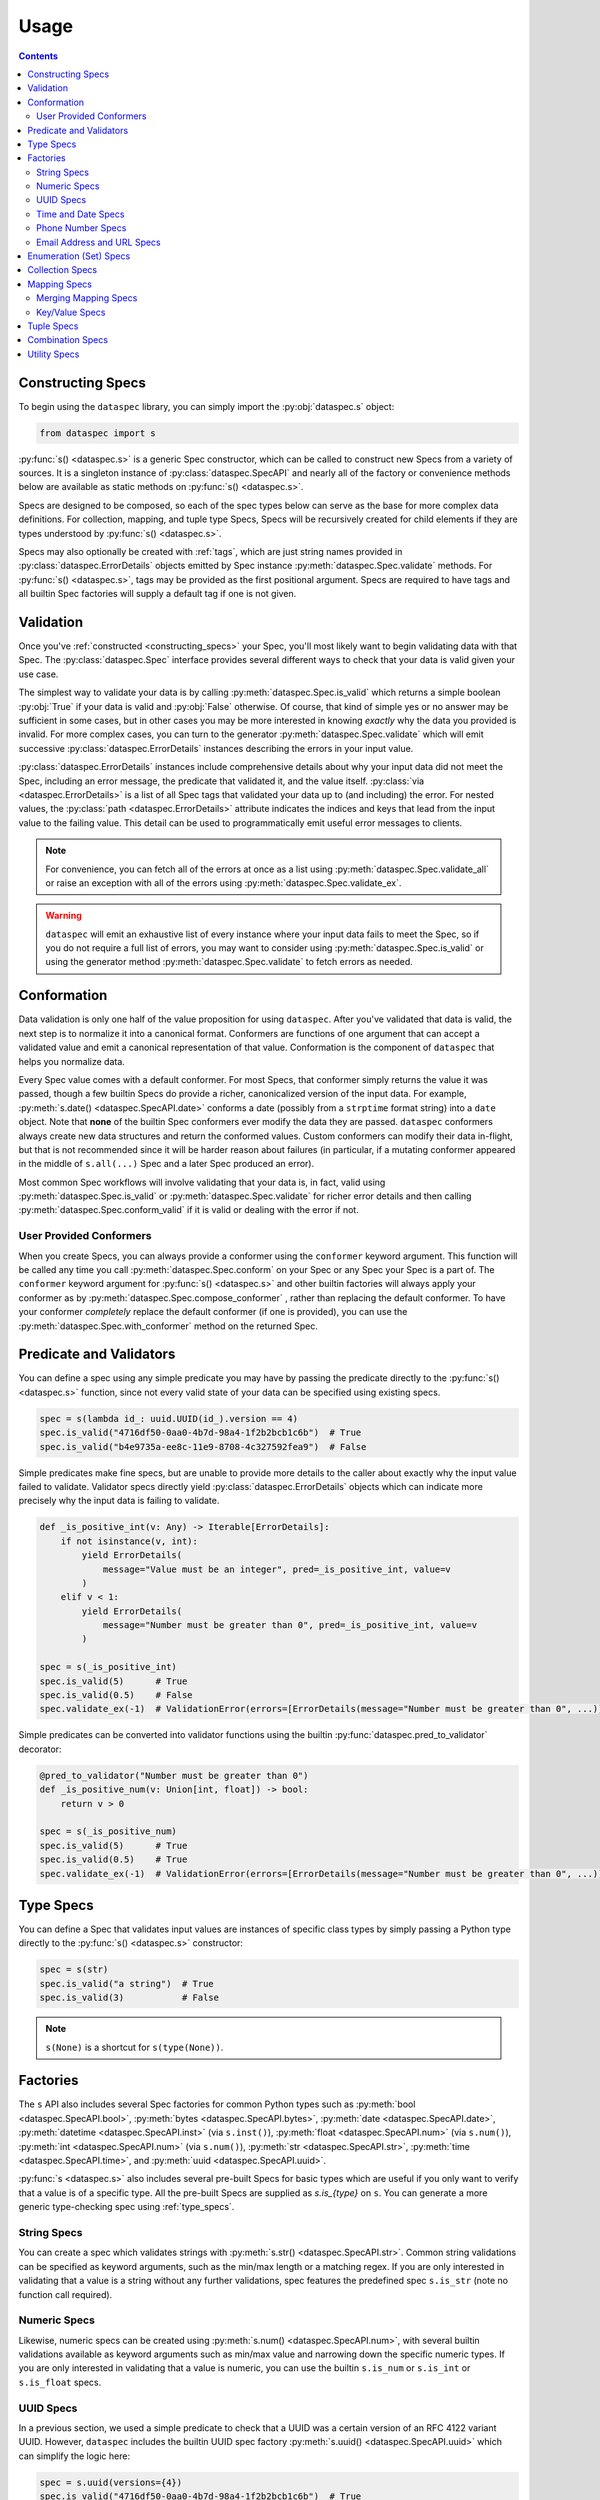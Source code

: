 .. _usage:

Usage
=====

.. contents::
   :depth: 4

.. _constructing_specs:

Constructing Specs
------------------

To begin using the ``dataspec`` library, you can simply import the :py:obj:`dataspec.s`
object:

.. code-block:: python

   from dataspec import s

:py:func:`s() <dataspec.s>` is a generic Spec constructor, which can be called to
construct new Specs from a variety of sources. It is a singleton instance of
:py:class:`dataspec.SpecAPI` and nearly all of the factory or convenience methods
below are available as static methods on :py:func:`s() <dataspec.s>`.

Specs are designed to be composed, so each of the spec types below can serve as the
base for more complex data definitions. For collection, mapping, and tuple type Specs,
Specs will be recursively created for child elements if they are types understood
by :py:func:`s() <dataspec.s>`.

Specs may also optionally be created with :ref:`tags`, which are just string names
provided in :py:class:`dataspec.ErrorDetails` objects emitted by Spec instance
:py:meth:`dataspec.Spec.validate` methods. For :py:func:`s() <dataspec.s>`, tags may be
provided as the first positional argument. Specs are required to have tags and all
builtin Spec factories will supply a default tag if one is not given.

.. _validation:

Validation
----------

Once you've :ref:`constructed <constructing_specs>` your Spec, you'll most likely want
to begin validating data with that Spec. The :py:class:`dataspec.Spec` interface
provides several different ways to check that your data is valid given your use case.

The simplest way to validate your data is by calling :py:meth:`dataspec.Spec.is_valid`
which returns a simple boolean :py:obj:`True` if your data is valid and :py:obj:`False`
otherwise. Of course, that kind of simple yes or no answer may be sufficient in some
cases, but in other cases you may be more interested in knowing *exactly* why the data
you provided is invalid. For more complex cases, you can turn to the generator
:py:meth:`dataspec.Spec.validate` which will emit successive
:py:class:`dataspec.ErrorDetails` instances describing the errors in your input value.

:py:class:`dataspec.ErrorDetails` instances include comprehensive details about why
your input data did not meet the Spec, including an error message, the predicate that
validated it, and the value itself. :py:class:`via <dataspec.ErrorDetails>` is a list
of all Spec tags that validated your data up to (and including) the error. For nested
values, the :py:class:`path <dataspec.ErrorDetails>` attribute indicates the indices
and keys that lead from the input value to the failing value. This detail can be used
to programmatically emit useful error messages to clients.

.. note::

   For convenience, you can fetch all of the errors at once as a list using
   :py:meth:`dataspec.Spec.validate_all` or raise an exception with all of the errors
   using :py:meth:`dataspec.Spec.validate_ex`.

.. warning::

   ``dataspec`` will emit an exhaustive list of every instance where your input data
   fails to meet the Spec, so if you do not require a full list of errors, you may
   want to consider using :py:meth:`dataspec.Spec.is_valid` or using the generator
   method :py:meth:`dataspec.Spec.validate` to fetch errors as needed.

.. _conformation:

Conformation
------------

Data validation is only one half of the value proposition for using ``dataspec``. After
you've validated that data is valid, the next step is to normalize it into a canonical
format. Conformers are functions of one argument that can accept a validated value and
emit a canonical representation of that value. Conformation is the component of
``dataspec`` that helps you normalize data.

Every Spec value comes with a default conformer. For most Specs, that conformer simply
returns the value it was passed, though a few builtin Specs do provide a richer,
canonicalized version of the input data. For example,
:py:meth:`s.date() <dataspec.SpecAPI.date>` conforms a date (possibly from a
``strptime`` format string) into a ``date`` object. Note that **none** of the builtin
Spec conformers ever modify the data they are passed. ``dataspec`` conformers always
create new data structures and return the conformed values. Custom conformers can
modify their data in-flight, but that is not recommended since it will be harder reason
about failures (in particular, if a mutating conformer appeared in the middle of
``s.all(...)`` Spec and a later Spec produced an error).

Most common Spec workflows will involve validating that your data is, in fact, valid
using :py:meth:`dataspec.Spec.is_valid` or :py:meth:`dataspec.Spec.validate` for richer
error details and then calling :py:meth:`dataspec.Spec.conform_valid` if it is valid
or dealing with the error if not.

.. _user_provided_conformers:

User Provided Conformers
^^^^^^^^^^^^^^^^^^^^^^^^

When you create Specs, you can always provide a conformer using the ``conformer``
keyword argument. This function will be called any time you call
:py:meth:`dataspec.Spec.conform` on your Spec or any Spec your Spec is a part of. The
``conformer`` keyword argument for :py:func:`s() <dataspec.s>` and other builtin factories
will always apply your conformer as by :py:meth:`dataspec.Spec.compose_conformer` ,
rather than replacing the default conformer. To have your conformer *completely*
replace the default conformer (if one is provided), you can use the
:py:meth:`dataspec.Spec.with_conformer` method on the returned Spec.

.. _predicates_and_validators:

Predicate and Validators
------------------------

You can define a spec using any simple predicate you may have by passing the predicate
directly to the :py:func:`s() <dataspec.s>` function, since not every valid state of
your data can be specified using existing specs.

.. code-block:: python

   spec = s(lambda id_: uuid.UUID(id_).version == 4)
   spec.is_valid("4716df50-0aa0-4b7d-98a4-1f2b2bcb1c6b")  # True
   spec.is_valid("b4e9735a-ee8c-11e9-8708-4c327592fea9")  # False

Simple predicates make fine specs, but are unable to provide more details to the caller
about exactly why the input value failed to validate. Validator specs directly yield
:py:class:`dataspec.ErrorDetails` objects which can indicate more precisely why the
input data is failing to validate.

.. code-block:: python

   def _is_positive_int(v: Any) -> Iterable[ErrorDetails]:
       if not isinstance(v, int):
           yield ErrorDetails(
               message="Value must be an integer", pred=_is_positive_int, value=v
           )
       elif v < 1:
           yield ErrorDetails(
               message="Number must be greater than 0", pred=_is_positive_int, value=v
           )

   spec = s(_is_positive_int)
   spec.is_valid(5)      # True
   spec.is_valid(0.5)    # False
   spec.validate_ex(-1)  # ValidationError(errors=[ErrorDetails(message="Number must be greater than 0", ...)])

Simple predicates can be converted into validator functions using the builtin
:py:func:`dataspec.pred_to_validator` decorator:

.. code-block:: python

   @pred_to_validator("Number must be greater than 0")
   def _is_positive_num(v: Union[int, float]) -> bool:
       return v > 0

   spec = s(_is_positive_num)
   spec.is_valid(5)      # True
   spec.is_valid(0.5)    # True
   spec.validate_ex(-1)  # ValidationError(errors=[ErrorDetails(message="Number must be greater than 0", ...)])

.. _type_specs:

Type Specs
----------

You can define a Spec that validates input values are instances of specific class types
by simply passing a Python type directly to the :py:func:`s() <dataspec.s>` constructor:

.. code-block:: python

   spec = s(str)
   spec.is_valid("a string")  # True
   spec.is_valid(3)           # False

.. note::

   ``s(None)`` is a shortcut for ``s(type(None))``.

.. _factories_usage:

Factories
---------

The ``s`` API also includes several Spec factories for common Python types such as
:py:meth:`bool <dataspec.SpecAPI.bool>`, :py:meth:`bytes <dataspec.SpecAPI.bytes>`,
:py:meth:`date <dataspec.SpecAPI.date>`, :py:meth:`datetime <dataspec.SpecAPI.inst>`
(via ``s.inst()``), :py:meth:`float <dataspec.SpecAPI.num>` (via ``s.num()``),
:py:meth:`int <dataspec.SpecAPI.num>` (via ``s.num()``),
:py:meth:`str <dataspec.SpecAPI.str>`, :py:meth:`time <dataspec.SpecAPI.time>`, and
:py:meth:`uuid <dataspec.SpecAPI.uuid>`.

:py:func:`s <dataspec.s>` also includes several pre-built Specs for basic types which
are useful if you only want to verify that a value is of a specific type. All the
pre-built Specs are supplied as `s.is_{type}` on ``s``. You can generate a more generic
type-checking spec using :ref:`type_specs`.

.. _string_specs:

String Specs
^^^^^^^^^^^^

You can create a spec which validates strings with
:py:meth:`s.str() <dataspec.SpecAPI.str>`. Common string validations can be specified
as keyword arguments, such as the min/max length or a matching regex. If you are only
interested in validating that a value is a string without any further validations, spec
features the predefined spec ``s.is_str`` (note no function call required).

.. _numeric_specs:

Numeric Specs
^^^^^^^^^^^^^

Likewise, numeric specs can be created using :py:meth:`s.num() <dataspec.SpecAPI.num>`,
with several builtin validations available as keyword arguments such as min/max value
and narrowing down the specific numeric types. If you are only interested in validating
that a value is numeric, you can use the builtin ``s.is_num`` or ``s.is_int`` or
``s.is_float`` specs.

.. _uuid_specs:

UUID Specs
^^^^^^^^^^

In a previous section, we used a simple predicate to check that a UUID was a certain
version of an RFC 4122 variant UUID. However, ``dataspec`` includes the builtin UUID
spec factory :py:meth:`s.uuid() <dataspec.SpecAPI.uuid>` which can simplify the logic
here:

.. code-block:: python

   spec = s.uuid(versions={4})
   spec.is_valid("4716df50-0aa0-4b7d-98a4-1f2b2bcb1c6b")  # True
   spec.is_valid("b4e9735a-ee8c-11e9-8708-4c327592fea9")  # False

Additionally, if you are only interested in validating that a value is a UUID, the
builting spec ``s.is_uuid`` is available.

.. _time_and_date_specs:

Time and Date Specs
^^^^^^^^^^^^^^^^^^^

``dataspec`` includes some builtin Specs for Python's ``datetime``, ``date``, and
``time`` classes. With the builtin specs, you can validate that any of these three
class types are before or after a given. Suppose you want to verify that someone is 18
by checking their date of birth:

.. code-block:: python

   spec = s.date(after=date.today() - timedelta(years=18))
   spec.is_valid(date.today() - timedelta(years=21))  # True
   spec.is_valid(date.today() - timedelta(years=12))  # False

For datetimes (instants) and times, you can also use ``is_aware=True`` to specify that
the instance be timezone-aware (e.g. not naive).

You can use the builtins ``s.is_date``, ``s.is_inst``, and ``s.is_time`` if you only
want to validate that a value is an instance of any of those classes.

.. note::

   ``dataspec`` supports specs for arbitrary date strings if you have
   ``python-dateutil`` installed. See
   :py:meth:`s.inst_str() <dataspec.SpecAPI.inst_str>` for info.

.. _phone_number_specs:

Phone Number Specs
^^^^^^^^^^^^^^^^^^

``dataspec`` supports creating Specs for validating telephone numbers from strings
using :py:meth:`s.phone() <dataspec.SpecAPI.phone>` *if you have the*
`phonenumbers <https://github.com/daviddrysdale/python-phonenumbers>`_ *library
installed*. Telephone number Specs can validate that a telephone number is merely
formatted correctly or they can validate that a telephone number is both possible
and valid (via ``phonenumbers`` ).

.. code-block:: python

   spec = s.phone(region="US")
   spec.is_valid("(212) 867-5309")  # True
   spec.conform("(212) 867-5309")   # "+12128675309"
   spec.is_valid("(22) 867-5309")   # False

.. _email_address_and_url_specs:

Email Address and URL Specs
^^^^^^^^^^^^^^^^^^^^^^^^^^^

``dataspec`` features Spec factories for validating email addresses using
:py:meth:`s.email() <dataspec.SpecAPI.email>` and URLs using
:py:meth:`s.url() <dataspec.SpecAPI.url>`.

Email addresses are validated using Python's builtin ``email.headerregistry.Address``
class to parse email addresses into username and domain. For each of ``username`` and
``domain`` , you may validate that the value is an exact match, is one of a set of
possible matches, or that it matches a regex pattern. To produce a Spec which only
validates email addresses from ``gmail.com`` or ``googlemail.com``:

.. code-block:: python

   spec = s.email(domain_in={"gmail.com", "googlemail.com"})
   spec = s.email(domain_regex=r"(gmail|googlemail)\.com")
   spec = s.email(domain="gmail.com")  # Don't allow "googlemail.com" email addresses

No more than one keyword filter may be supplied for either of ``username`` or
``domain``.

URLs are validated using Python's builtin ``urllib`` module to parse URLs into their
constituent components: ``scheme`` , ``netloc`` , ``path`` , ``params`` , ``fragment`` ,
``username`` , ``password`` , ``hostname``, and ``port``. URL Specs may optionally
provide a Spec for the ``dict`` created by parsing the query-string (if present) for
the URL. Specs for each of the components of a URL allow the same filters as described
above for email addresses. For more information, see
:py:meth:`s.url() <dataspec.SpecAPI.url>`.

.. _enumeration_specs:

Enumeration (Set) Specs
-----------------------

Commonly, you may be interested in validating that a value is one of a constrained set
of known values. In Python code, you would use an ``Enum`` type to model these values.
To define an enumermation spec, you can pass an existing ``Enum`` value into
:py:func:`dataspec.s` :

.. code-block:: python

   class YesNo(Enum):
       YES = "Yes"
       NO = "No"

   s(YesNo).is_valid("Yes")    # True
   s(YesNo).is_valid("Maybe")  # False

Any valid representation of the ``Enum`` value would satisfy the spec, including the
value, alias, and actual ``Enum`` value (like ``YesNo.NO``).

Additionally, for simpler cases you can specify an enum using Python ``set`` s (or
``frozenset`` s):

.. code-block:: python

   s({"Yes", "No"}).is_valid("Yes")    # True
   s({"Yes", "No"}).is_valid("Maybe")  # False

.. _collection_specs:

Collection Specs
----------------

Specs can be defined for values in homogenous collections as well. Define a spec for
a homogenous collection as a list passed to :py:func:`dataspec.s` with the first
element as the Spec for collection elements:

.. code-block:: python

   s([s.num(min_=0)]).is_valid([1, 2, 3, 4])  # True
   s([s.num(min_=0)]).is_valid([-11, 2, 3])   # False

You may also want to assert certain conditions that apply to the collection as a whole.
``dataspec`` allows you to specify an *optional* dictionary as the second element of
the list with a few possible rules applying to the collection as a whole, such as
length and collection type.

.. code-block:: python

   s([s.num(min_=0), {"kind": list}]).is_valid([1, 2, 3, 4])  # True
   s([s.num(min_=0), {"kind": list}]).is_valid({1, 2, 3, 4})  # False

Collection specs conform input collections by applying the element conformer(s) to each
element of the input collection. Callers can specify an ``"into"`` key in the collection
options dictionary as part of the spec to specify which type of collection is emitted
by the collection spec default conformer. Collection specs which do not specify the
``"into"`` collection type will conform collections into the same type as the input
collection.

.. _mapping_specs:

Mapping Specs
-------------

Specs can be defined for mapping/associative types and objects. To define a spec for a
mapping type, pass a dictionary of specs to ``s``. The keys should be the expected key
value (most often a string) and the value should be the spec for values located in that
key. If a mapping spec contains a key, the spec considers that key *required*. To
specify an *optional* key in the spec, wrap the key in
:py:meth:`s.opt() <dataspec.SpecAPI.opt>`. Optional keys will be validated if they are
present, but allow the map to exclude those keys without being considered invalid.

.. code-block:: python

   s(
       {
           "id": s.str("id", format_="uuid"),
           "first_name": s.str("first_name"),
           "last_name": s.str("last_name"),
           "date_of_birth": s.str("date_of_birth", format_="iso-date"),
           "gender": s("gender", {"M", "F"}),
           s.opt("state"): s("state", {"CA", "GA", "NY"}),
       }
   )

Above the key ``"state"`` is optional in tested  values, but if it is provided it must
be one of ``"CA"``, ``"GA"``, or ``"NY"``.

.. note::

   Mapping specs do not validate that input values *only* contain the expected
   set of keys. Extra keys will be ignored. This is intentional behavior.

.. note::

   To apply the mapping Spec key as the tag of the value Spec, use
   :py:meth:`s.dict_tag() <dataspec.SpecAPI.dict_tag>` to construct your mapping Spec.
   For more precise control over the value Spec tags, prefer :py:func:`s() <dataspec.s>`.

Mapping specs conform input dictionaries by applying each field's conformer(s) to
the fields of the input map to return a new dictionary. As a consequence, the value
returned by the mapping spec default conformer will not include any extra keys
included in the input. Optional keys will be included in the conformed value if they
appear in the input map.

.. _merging_mapping_specs:

Merging Mapping Specs
^^^^^^^^^^^^^^^^^^^^^

Occasionally, you may wish to declare your mapping Specs across two or more different
Specs. It may be convenient to do so for composition of common keys across multiple
Specs. In such cases, you may naturally turn to one of the builtin
:ref:`combination_specs` to return a union of the input Specs. However, combination
Specs composed of mapping Specs with disjoint or only partially intersecting key sets
will end up producing unexpected results. Recall mapping Specs have a default conformer
which drops keys not declared in the input Spec, so the chained conformation of
:py:meth:`s.all() <dataspec.SpecAPI.all>` will drop keys potentially expected by later
Specs.

To merge mapping Specs, use :py:meth:`s.merge() <dataspec.SpecAPI.merge>` instead.

.. code-block:: python

   s.merge(
       {"id": int},
       {
           "id": lambda v: v > 0,
           "first_name": str,
           s.opt("middle_initial"): str,
           "last_name": str,
       },
   )

In the above Spec, ``id`` would be a required key, which must be an integer greater
than zero. Specs for the remaining keys would match the Spec defined in the second
input Spec.

.. note::

   Only mapping Specs may be merged. ``s.merge`` will throw a :py:class:`ValueError`
   if you attempt to merge non-mapping type Specs. To combine mapping and non-mapping
   Spec types, you should wrap the mapping Specs with ``s.merge`` and pass that to
   ``s.all``.

.. _key_value_specs:

Key/Value Specs
^^^^^^^^^^^^^^^

Mapping Specs are useful for heterogeneous associative data structures for which the
keys are known *a priori*. However, you may often wish to validate a homogeneous
mapping with unknown keys. For such cases, you can turn to
:py:meth:`s.kv() <dataspec.SpecAPI.kv>`.

.. code-block:: python

   spec = s.kv(s.str(regex=r"[A-Z]{2}"), s.str(regex=r"[A-Z][\w ]+"))
   spec.is_valid({"GA": "Georgia", "NM": "New Mexico"})  # True
   spec.is_valid({"ga": "Georgia", "NM": "New Mexico"})  # False
   spec.is_valid({"ga": "Georgia", "NM": "new mexico"})  # False

.. note::

   By default :py:meth:`s.kv <dataspec.SpecAPI.kv>` will not conform keys on input
   values, to avoid potential creating potentially duplicate keys from the key
   conformer. You can override this behavior with the ``conform_keys`` keyword
   argument.

.. _tuple_specs:

Tuple Specs
-----------

Specs can be defined for heterogenous collections of elements, which is often the use
case for Python's ``tuple`` type. To define a spec for a tuple, pass a tuple of specs for
each element in the collection at the corresponding tuple index:

.. code-block:: python

   s(
       (
           s.str("id", format_="uuid"),
           s.str("first_name"),
           s.str("last_name"),
           s.str("date_of_birth", format_="iso-date"),
           s("gender", {"M", "F"}),
       )
   )

Tuple specs conform input tuples by applying each field's conformer(s) to the fields of
the input tuple to return a new tuple. If each field in the tuple spec has a unique tag
and the tuple has a custom tag specified, the default conformer will yield a
``namedtuple`` with the tuple spec tag as the type name and the field spec tags as each
field name. The type name and field names will be munged to be valid Python
identifiers.

.. _combination_specs:

Combination Specs
-----------------

In most of the previous examples, we used basic builtin Specs. However, real world data
often more nuanced specifications for data. Fortunately, Specs were designed to be
composed. In particular, Specs can be composed using standard boolean logic. To specify
an ``or`` spec, you can use :py:meth:`s.any() <dataspec.SpecAPI.any>` with any ``n``
specs.

.. code-block:: python

   spec = s.any(s.str(format_="uuid"), s.str(maxlength=0))
   spec.is_valid("4716df50-0aa0-4b7d-98a4-1f2b2bcb1c6b")  # True
   spec.is_valid("")            # True
   spec.is_valid("3837273723")  # False

Similarly, to specify an ``and`` spec, you can use
:py:meth:`s.all() <dataspec.SpecAPI.all>` with any ``n`` specs:

.. code-block:: python

   spec = s.all(s.str(format_="uuid"), s(lambda id_: uuid.UUID(id_).version == 4))
   spec.is_valid("4716df50-0aa0-4b7d-98a4-1f2b2bcb1c6b")  # True
   spec.is_valid("b4e9735a-ee8c-11e9-8708-4c327592fea9")  # False

.. note::

   ``and`` Specs apply each child Spec's conformer to the value during validation,
   so you may assume the output of the previous Spec's conformer in subsequent
   Specs.

.. note::

   The names ``any`` and ``all`` were chosen because ``or`` and ``and`` are not valid
   Python since they are reserved keywords.

.. warning::

   Using a :py:meth:`s.all() <dataspec.SpecAPI.all>` Spec to combine mapping Specs for
   maps with disjoint or only partially intersecting keys will result in maps losing
   keys during conformation and failing validation in later Specs.
   Use :py:meth:`s.merge() <dataspec.SpecAPI.merge>` to combine mapping Specs. Read
   more in :ref:`merging_mapping_specs`.

.. _utility_specs:

Utility Specs
-------------

Often when dealing with real world data, you may wish to allow certain values to be
blank or ``None``. We *could* handle these cases with :ref:`combination_specs`, but
since they occur so commonly, ``dataspec`` features a couple of utility Specs for
quickly defining these cases. For cases where ``None`` is a valid value, you can wrap
your Spec with :py:meth:`s.nilable() <dataspec.SpecAPI.nilable>`. If you are dealing
with strings and need to allow a blank value (as is often the case when handling CSVs),
you can wrap your Spec with :py:meth:`s.blankable <dataspec.SpecAPI.blankable>`.

.. code-block:: python

   spec = s.nilable("birth_date", s.str(format_="iso-date"))
   spec.is_valid(None)          # True
   spec.is_valid("1980-09-14")  # True
   spec.is_valid("")            # False
   spec.is_valid("09/14/1980")  # False, because the string is not ISO formatted

   spec = s.blankable("birth_date", s.str(format_="iso-date"))
   spec.is_valid(None)          # False
   spec.is_valid("1980-09-14")  # True
   spec.is_valid("")            # True
   spec.is_valid("09/14/1980")  # False

In certain cases, you may be willing to accept invalid data and overwrite it with a
default value during conformation. For such cases, you can specify a default value
whenever the input value does not pass validation for another spec using
:py:meth:`s.default <dataspec.SpecAPI.default>`. The value supplied to the ``default``
keyword argument will be provided by the conformer if the inner Spec does not validate.

.. code-block:: python

   spec = s.default("birth_date_or_none", s.str(format=_"iso-date"), default=None)
   spec.is_valid(None)          # True; conforms to None
   spec.is_valid("1980-09-14")  # True; conforms to "1980-09-14"
   spec.is_valid("")            # True; conforms to None
   spec.is_valid("09/14/1980")  # True; conforms to None

.. note::

   As a consequence of the default value, ``s.default(...)`` Specs consider every value
   valid. If you do not want to permit all values to pass, you should not use
   ``s.default``.

Occasionally, it may be useful to allow any value to pass validation. For these cases
:py:meth:`s.every() <dataspec.SpecAPI.every>` is perfect.

.. note::

   You may want to combine ``s.every(...)`` with ``s.all(...)`` to perform a pre-
   conformation step prior to later steps. In this case, it may still be useful to
   provide a slightly more strict validation to ensure your conformer does not throw
   an exception.